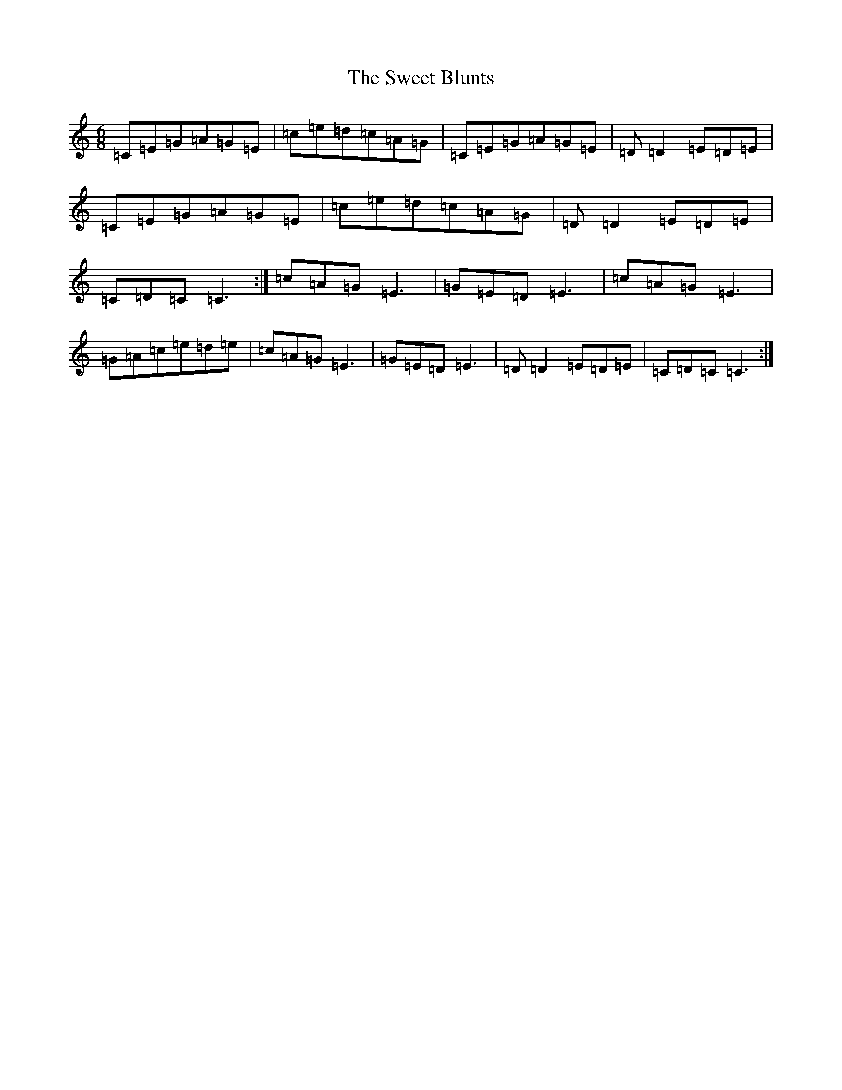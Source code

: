 X: 20549
T: Sweet Blunts, The
S: https://thesession.org/tunes/6566#setting6566
Z: D Major
R: jig
M: 6/8
L: 1/8
K: C Major
=C=E=G=A=G=E|=c=e=d=c=A=G|=C=E=G=A=G=E|=D=D2=E=D=E|=C=E=G=A=G=E|=c=e=d=c=A=G|=D=D2=E=D=E|=C=D=C=C3:|=c=A=G=E3|=G=E=D=E3|=c=A=G=E3|=G=A=c=e=d=e|=c=A=G=E3|=G=E=D=E3|=D=D2=E=D=E|=C=D=C=C3:|